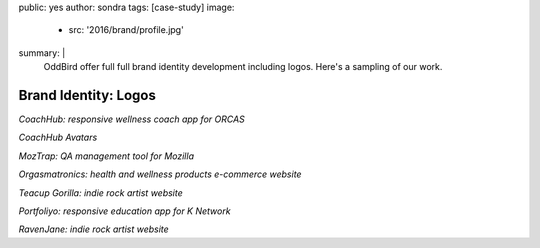 public: yes
author: sondra
tags: [case-study]
image:
  - src: '2016/brand/profile.jpg'
summary: |
  OddBird offer full full brand identity development including logos. Here's a sampling of our work.


Brand Identity: Logos
====================================================


.. image:: /static/images/blog/2016/logos/coachhub.jpg

*CoachHub: responsive wellness coach app for ORCAS*

.. image:: /static/images/blog/2016/logos/coachhub-avatars.jpg

*CoachHub Avatars*

.. image:: /static/images/blog/2016/logos/moztrap.jpg

*MozTrap: QA management tool for Mozilla*

.. image:: /static/images/blog/2016/logos/orgasmatronics.jpg

*Orgasmatronics: health and wellness products e-commerce website*

.. image:: /static/images/blog/2016/logos/teacupgorilla.jpg

*Teacup Gorilla: indie rock artist website*

.. image:: /static/images/blog/2016/logos/portfoliyo.jpg

*Portfoliyo: responsive education app for K Network*

.. image:: /static/images/blog/2016/logos/ravenjane.jpg

*RavenJane: indie rock artist website*
